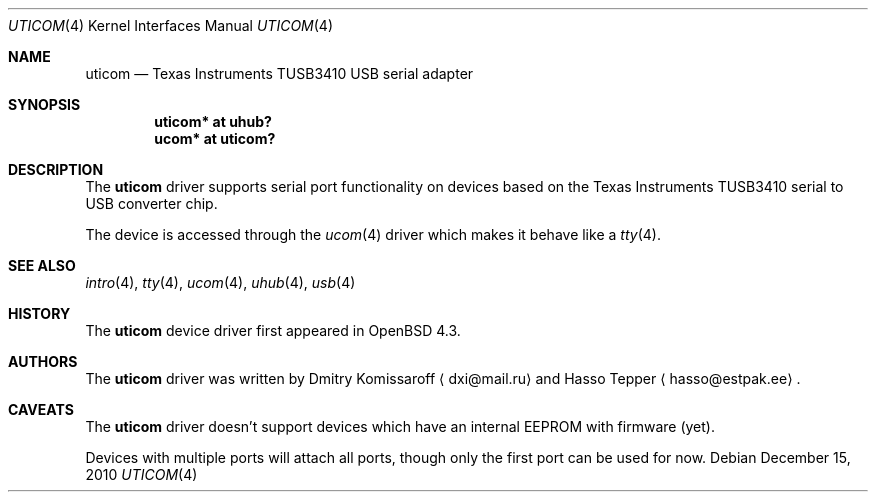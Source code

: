 .\" $OpenBSD: uticom.4,v 1.4 2010/12/15 14:56:03 jasper Exp $
.\" Copyright (c) 2007
.\"     The DragonFly Project.  All rights reserved.
.\"
.\" Redistribution and use in source and binary forms, with or without
.\" modification, are permitted provided that the following conditions
.\" are met:
.\"
.\" 1. Redistributions of source code must retain the above copyright
.\"    notice, this list of conditions and the following disclaimer.
.\" 2. Redistributions in binary form must reproduce the above copyright
.\"    notice, this list of conditions and the following disclaimer in
.\"    the documentation and/or other materials provided with the
.\"    distribution.
.\" 3. Neither the name of The DragonFly Project nor the names of its
.\"    contributors may be used to endorse or promote products derived
.\"    from this software without specific, prior written permission.
.\"
.\" THIS SOFTWARE IS PROVIDED BY THE COPYRIGHT HOLDERS AND CONTRIBUTORS
.\" ``AS IS'' AND ANY EXPRESS OR IMPLIED WARRANTIES, INCLUDING, BUT NOT
.\" LIMITED TO, THE IMPLIED WARRANTIES OF MERCHANTABILITY AND FITNESS
.\" FOR A PARTICULAR PURPOSE ARE DISCLAIMED.  IN NO EVENT SHALL THE
.\" COPYRIGHT HOLDERS OR CONTRIBUTORS BE LIABLE FOR ANY DIRECT, INDIRECT,
.\" INCIDENTAL, SPECIAL, EXEMPLARY OR CONSEQUENTIAL DAMAGES (INCLUDING,
.\" BUT NOT LIMITED TO, PROCUREMENT OF SUBSTITUTE GOODS OR SERVICES;
.\" LOSS OF USE, DATA, OR PROFITS; OR BUSINESS INTERRUPTION) HOWEVER CAUSED
.\" AND ON ANY THEORY OF LIABILITY, WHETHER IN CONTRACT, STRICT LIABILITY,
.\" OR TORT (INCLUDING NEGLIGENCE OR OTHERWISE) ARISING IN ANY WAY OUT
.\" OF THE USE OF THIS SOFTWARE, EVEN IF ADVISED OF THE POSSIBILITY OF
.\" SUCH DAMAGE.
.\"
.Dd $Mdocdate: December 15 2010 $
.Dt UTICOM 4
.Os
.Sh NAME
.Nm uticom
.Nd Texas Instruments TUSB3410 USB serial adapter
.Sh SYNOPSIS
.Cd "uticom* at uhub?"
.Cd "ucom*  at uticom?"
.Sh DESCRIPTION
The
.Nm
driver supports serial port functionality on devices based on the
Texas Instruments TUSB3410 serial to USB converter chip.
.Pp
The device is accessed through the
.Xr ucom 4
driver which makes it behave like a
.Xr tty 4 .
.Sh SEE ALSO
.Xr intro 4 ,
.Xr tty 4 ,
.Xr ucom 4 ,
.Xr uhub 4 ,
.Xr usb 4
.Sh HISTORY
The
.Nm
device driver first appeared in
.Ox 4.3 .
.Sh AUTHORS
.An -nosplit
The
.Nm
driver was written by
.An Dmitry Komissaroff
.Aq dxi@mail.ru
and
.An Hasso Tepper
.Aq hasso@estpak.ee .
.Sh CAVEATS
The
.Nm
driver doesn't support devices which have an internal EEPROM with
firmware (yet).
.Pp
Devices with multiple ports will attach all ports, though only
the first port can be used for now.
